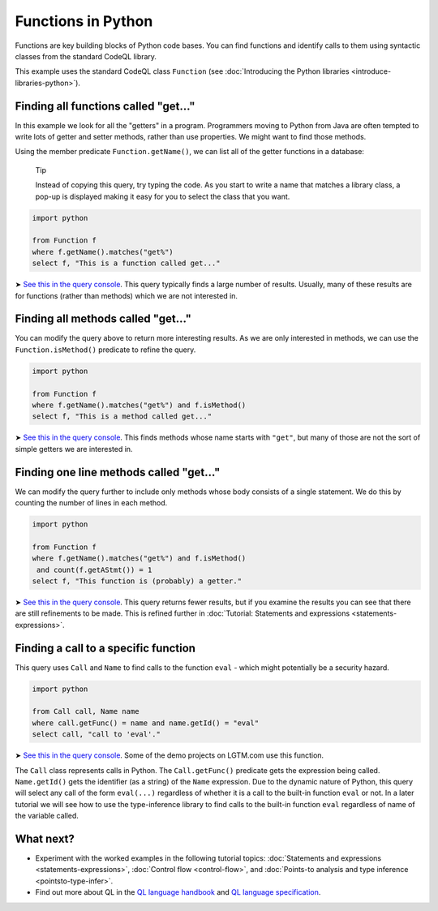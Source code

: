 Functions in Python
===================

Functions are key building blocks of Python code bases. You can find functions and identify calls to them using syntactic classes from the standard CodeQL library.

This example uses the standard CodeQL class ``Function`` (see :doc:`Introducing the Python libraries <introduce-libraries-python>`).

Finding all functions called "get..."
-------------------------------------

In this example we look for all the "getters" in a program. Programmers moving to Python from Java are often tempted to write lots of getter and setter methods, rather than use properties. We might want to find those methods.

Using the member predicate ``Function.getName()``, we can list all of the getter functions in a database:

.. pull-quote::

   Tip

   Instead of copying this query, try typing the code. As you start to write a name that matches a library class, a pop-up is displayed making it easy for you to select the class that you want.

.. code-block:: ql

   import python

   from Function f
   where f.getName().matches("get%")
   select f, "This is a function called get..."

➤ `See this in the query console <https://lgtm.com/query/669220031/>`__. This query typically finds a large number of results. Usually, many of these results are for functions (rather than methods) which we are not interested in.

Finding all methods called "get..."
-----------------------------------

You can modify the query above to return more interesting results. As we are only interested in methods, we can use the ``Function.isMethod()`` predicate to refine the query.

.. code-block:: ql

   import python

   from Function f
   where f.getName().matches("get%") and f.isMethod()
   select f, "This is a method called get..."

➤ `See this in the query console <https://lgtm.com/query/690010035/>`__. This finds methods whose name starts with ``"get"``, but many of those are not the sort of simple getters we are interested in.

Finding one line methods called "get..."
----------------------------------------

We can modify the query further to include only methods whose body consists of a single statement. We do this by counting the number of lines in each method.

.. code-block:: ql

   import python

   from Function f
   where f.getName().matches("get%") and f.isMethod()
    and count(f.getAStmt()) = 1
   select f, "This function is (probably) a getter."

➤ `See this in the query console <https://lgtm.com/query/667290044/>`__. This query returns fewer results, but if you examine the results you can see that there are still refinements to be made. This is refined further in :doc:`Tutorial: Statements and expressions <statements-expressions>`.

Finding a call to a specific function
-------------------------------------

This query uses ``Call`` and ``Name`` to find calls to the function ``eval`` - which might potentially be a security hazard.

.. code-block:: ql

   import python

   from Call call, Name name
   where call.getFunc() = name and name.getId() = "eval"
   select call, "call to 'eval'."

➤ `See this in the query console <https://lgtm.com/query/6718356557331218618/>`__. Some of the demo projects on LGTM.com use this function.

The ``Call`` class represents calls in Python. The ``Call.getFunc()`` predicate gets the expression being called. ``Name.getId()`` gets the identifier (as a string) of the ``Name`` expression.
Due to the dynamic nature of Python, this query will select any call of the form ``eval(...)`` regardless of whether it is a call to the built-in function ``eval`` or not.
In a later tutorial we will see how to use the type-inference library to find calls to the built-in function ``eval`` regardless of name of the variable called.

What next?
----------

-  Experiment with the worked examples in the following tutorial topics: :doc:`Statements and expressions <statements-expressions>`, :doc:`Control flow <control-flow>`, and :doc:`Points-to analysis and type inference <pointsto-type-infer>`.
-  Find out more about QL in the `QL language handbook <https://help.semmle.com/QL/ql-handbook/index.html>`__ and `QL language specification <https://help.semmle.com/QL/ql-spec/language.html>`__.

